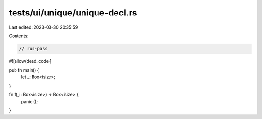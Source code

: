 tests/ui/unique/unique-decl.rs
==============================

Last edited: 2023-03-30 20:35:59

Contents:

.. code-block:: rs

    // run-pass
#![allow(dead_code)]


pub fn main() {
    let _: Box<isize>;
}

fn f(_i: Box<isize>) -> Box<isize> {
    panic!();
}


